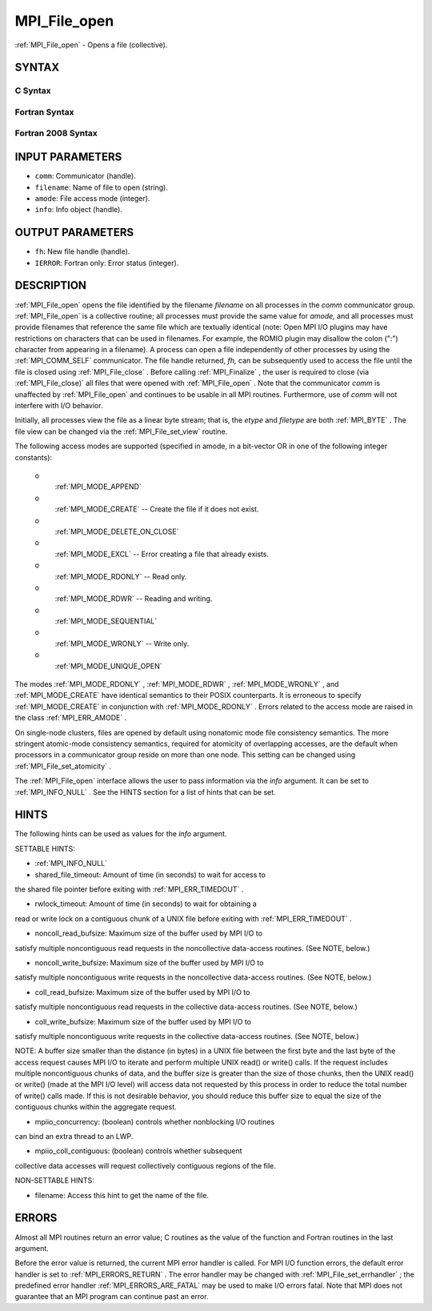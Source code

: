 .. _MPI_File_open:

MPI_File_open
~~~~~~~~~~~~~
:ref:`MPI_File_open`  - Opens a file (collective).

SYNTAX
======


C Syntax
--------

.. code-block:: c
   :linenos:

   #include <mpi.h>
   int MPI_File_open(MPI_Comm comm, const char *filename,
   	int amode, MPI_Info info,
   	MPI_File *fh)

Fortran Syntax
--------------

.. code-block:: fortran
   :linenos:

   USE MPI
   ! or the older form: INCLUDE 'mpif.h'
   MPI_FILE_OPEN(COMM, FILENAME, AMODE, INFO, FH, IERROR)
   	CHARACTER*(*)	FILENAME
   	INTEGER	COMM, AMODE, INFO, FH, IERROR

Fortran 2008 Syntax
-------------------

.. code-block:: fortran
   :linenos:

   USE mpi_f08
   MPI_File_open(comm, filename, amode, info, fh, ierror)
   	TYPE(MPI_Comm), INTENT(IN) :: comm
   	CHARACTER(LEN=*), INTENT(IN) :: filename
   	INTEGER, INTENT(IN) :: amode
   	TYPE(MPI_Info), INTENT(IN) :: info
   	TYPE(MPI_File), INTENT(OUT) :: fh
   	INTEGER, OPTIONAL, INTENT(OUT) :: ierror

INPUT PARAMETERS
================

* ``comm``: Communicator (handle). 

* ``filename``: Name of file to open (string). 

* ``amode``: File access mode (integer). 

* ``info``: Info object (handle). 

OUTPUT PARAMETERS
=================

* ``fh``: New file handle (handle). 

* ``IERROR``: Fortran only: Error status (integer). 

DESCRIPTION
===========

:ref:`MPI_File_open`  opens the file identified by the filename *filename* on
all processes in the *comm* communicator group. :ref:`MPI_File_open`  is a
collective routine; all processes must provide the same value for
*amode,* and all processes must provide filenames that reference the
same file which are textually identical (note: Open MPI I/O plugins may
have restrictions on characters that can be used in filenames. For
example, the ROMIO plugin may disallow the colon (":") character from
appearing in a filename). A process can open a file independently of
other processes by using the :ref:`MPI_COMM_SELF`  communicator. The file handle
returned, *fh,* can be subsequently used to access the file until the
file is closed using :ref:`MPI_File_close` . Before calling :ref:`MPI_Finalize` , the
user is required to close (via :ref:`MPI_File_close)`  all files that were
opened with :ref:`MPI_File_open` . Note that the communicator *comm* is
unaffected by :ref:`MPI_File_open`  and continues to be usable in all MPI
routines. Furthermore, use of *comm* will not interfere with I/O
behavior.

Initially, all processes view the file as a linear byte stream; that is,
the *etype* and *filetype* are both :ref:`MPI_BYTE` . The file view can be
changed via the :ref:`MPI_File_set_view`  routine.

The following access modes are supported (specified in amode, in a
bit-vector OR in one of the following integer constants):

 o
   :ref:`MPI_MODE_APPEND` 

 o
   :ref:`MPI_MODE_CREATE`  -- Create the file if it does not exist.

 o
   :ref:`MPI_MODE_DELETE_ON_CLOSE` 

 o
   :ref:`MPI_MODE_EXCL`  -- Error creating a file that already exists.

 o
   :ref:`MPI_MODE_RDONLY`  -- Read only.

 o
   :ref:`MPI_MODE_RDWR`  -- Reading and writing.

 o
   :ref:`MPI_MODE_SEQUENTIAL` 

 o
   :ref:`MPI_MODE_WRONLY`  -- Write only.

 o
   :ref:`MPI_MODE_UNIQUE_OPEN` 

The modes :ref:`MPI_MODE_RDONLY` , :ref:`MPI_MODE_RDWR` , :ref:`MPI_MODE_WRONLY` , and
:ref:`MPI_MODE_CREATE`  have identical semantics to their POSIX counterparts. It
is erroneous to specify :ref:`MPI_MODE_CREATE`  in conjunction with
:ref:`MPI_MODE_RDONLY` . Errors related to the access mode are raised in the
class :ref:`MPI_ERR_AMODE` .

On single-node clusters, files are opened by default using nonatomic
mode file consistency semantics. The more stringent atomic-mode
consistency semantics, required for atomicity of overlapping accesses,
are the default when processors in a communicator group reside on more
than one node. This setting can be changed using :ref:`MPI_File_set_atomicity` .

The :ref:`MPI_File_open`  interface allows the user to pass information via the
*info* argument. It can be set to :ref:`MPI_INFO_NULL` . See the HINTS section
for a list of hints that can be set.

HINTS
=====

The following hints can be used as values for the *info* argument.

SETTABLE HINTS:

- :ref:`MPI_INFO_NULL` 

- shared_file_timeout: Amount of time (in seconds) to wait for access to
the shared file pointer before exiting with :ref:`MPI_ERR_TIMEDOUT` .

- rwlock_timeout: Amount of time (in seconds) to wait for obtaining a
read or write lock on a contiguous chunk of a UNIX file before exiting
with :ref:`MPI_ERR_TIMEDOUT` .

- noncoll_read_bufsize: Maximum size of the buffer used by MPI I/O to
satisfy multiple noncontiguous read requests in the noncollective
data-access routines. (See NOTE, below.)

- noncoll_write_bufsize: Maximum size of the buffer used by MPI I/O to
satisfy multiple noncontiguous write requests in the noncollective
data-access routines. (See NOTE, below.)

- coll_read_bufsize: Maximum size of the buffer used by MPI I/O to
satisfy multiple noncontiguous read requests in the collective
data-access routines. (See NOTE, below.)

- coll_write_bufsize: Maximum size of the buffer used by MPI I/O to
satisfy multiple noncontiguous write requests in the collective
data-access routines. (See NOTE, below.)

NOTE: A buffer size smaller than the distance (in bytes) in a UNIX file
between the first byte and the last byte of the access request causes
MPI I/O to iterate and perform multiple UNIX read() or write() calls. If
the request includes multiple noncontiguous chunks of data, and the
buffer size is greater than the size of those chunks, then the UNIX
read() or write() (made at the MPI I/O level) will access data not
requested by this process in order to reduce the total number of write()
calls made. If this is not desirable behavior, you should reduce this
buffer size to equal the size of the contiguous chunks within the
aggregate request.

- mpiio_concurrency: (boolean) controls whether nonblocking I/O routines
can bind an extra thread to an LWP.

- mpiio_coll_contiguous: (boolean) controls whether subsequent
collective data accesses will request collectively contiguous regions of
the file.

NON-SETTABLE HINTS:

- filename: Access this hint to get the name of the file.

ERRORS
======

Almost all MPI routines return an error value; C routines as the value
of the function and Fortran routines in the last argument.

Before the error value is returned, the current MPI error handler is
called. For MPI I/O function errors, the default error handler is set to
:ref:`MPI_ERRORS_RETURN` . The error handler may be changed with
:ref:`MPI_File_set_errhandler` ; the predefined error handler
:ref:`MPI_ERRORS_ARE_FATAL`  may be used to make I/O errors fatal. Note that MPI
does not guarantee that an MPI program can continue past an error.
